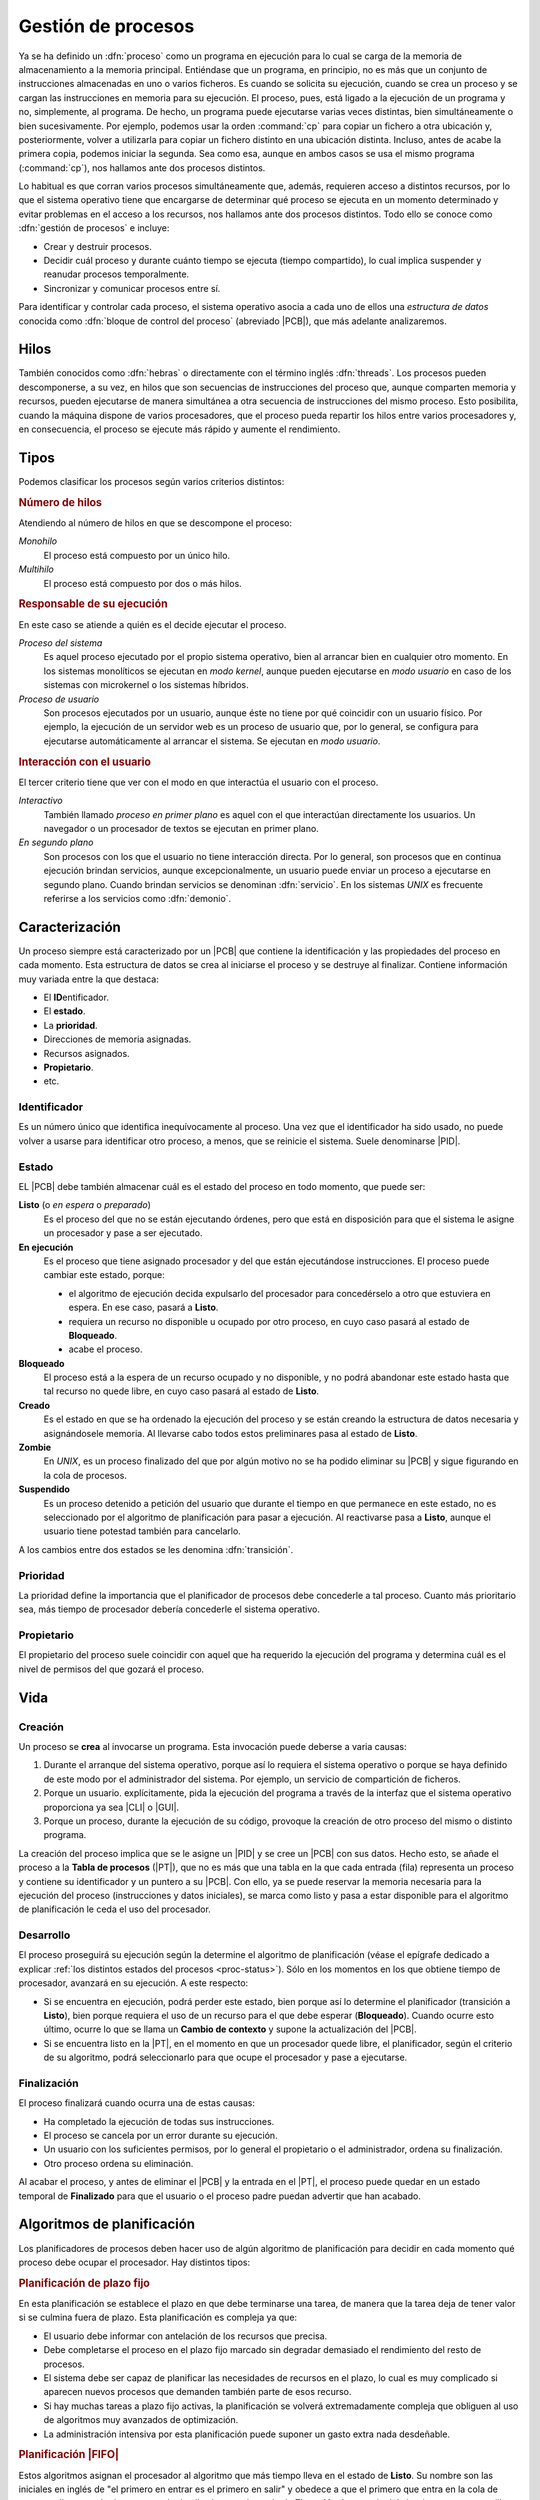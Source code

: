 .. _gestion-proc:

Gestión de procesos
*******************
Ya se ha definido un :dfn:`proceso` como un programa en ejecución para lo cual
se carga de la memoria de almacenamiento a la memoria principal. Entiéndase que
un programa, en principio, no es más que un conjunto de instrucciones
almacenadas en uno o varios ficheros. Es cuando se solicita su ejecución, cuando
se crea un proceso y se cargan las instrucciones en memoria para su ejecución. El
proceso, pues, está ligado a la ejecución de un programa y no, simplemente, al
programa. De hecho, un programa puede ejecutarse varias veces distintas, bien
simultáneamente o bien sucesivamente. Por ejemplo, podemos usar la orden
:command:`cp` para copiar un fichero a otra ubicación y, posteriormente, volver
a utilizarla para copiar un fichero distinto en una ubicación distinta. Incluso,
antes de acabe la primera copia, podemos iniciar la segunda. Sea como esa,
aunque en ambos casos se usa el mismo programa (:command:`cp`), nos hallamos
ante dos procesos distintos.

Lo habitual es que corran varios procesos simultáneamente que, además, requieren
acceso a distintos recursos, por lo que el sistema operativo tiene que
encargarse de determinar qué proceso se ejecuta en un momento determinado y
evitar problemas en el acceso a los recursos, nos hallamos ante dos procesos
distintos. Todo ello se conoce como :dfn:`gestión de procesos` e incluye:

- Crear y destruir procesos.
- Decidir cuál proceso y durante cuánto tiempo se ejecuta (tiempo compartido),
  lo cual implica suspender y reanudar procesos temporalmente.
- Sincronizar y comunicar procesos entre sí.

Para identificar y controlar cada proceso, el sistema operativo asocia a cada
uno de ellos una *estructura de datos* conocida como :dfn:`bloque de control del
proceso` (abreviado |PCB|), que más adelante analizaremos.

Hilos
=====
También conocidos como :dfn:`hebras` o directamente con el término inglés
:dfn:`threads`. Los procesos pueden descomponerse, a su vez, en hilos que son
secuencias de instrucciones del proceso que, aunque comparten memoria y
recursos, pueden ejecutarse de manera simultánea a otra secuencia de
instrucciones del mismo proceso. Esto posibilita, cuando la máquina dispone de
varios procesadores, que el proceso pueda repartir los hilos entre varios
procesadores y, en consecuencia, el proceso se ejecute más rápido y aumente el
rendimiento.

Tipos
=====
Podemos clasificar los procesos según varios criterios distintos:

.. rubric:: Número de hilos

Atendiendo al número de hilos en que se descompone el proceso:

*Monohilo*
   El proceso está compuesto por un único hilo.

*Multihilo*
   El proceso está compuesto por dos o más hilos.

.. rubric:: Responsable de su ejecución

En este caso se atiende a quién es el decide ejecutar el proceso.

*Proceso del sistema*
   Es aquel proceso ejecutado por el propio sistema operativo, bien al arrancar
   bien en cualquier otro momento. En los sistemas monolíticos se ejecutan en
   *modo kernel*, aunque pueden ejecutarse en *modo usuario* en caso de los
   sistemas con microkernel o los sistemas híbridos.

*Proceso de usuario*
   Son procesos ejecutados por un usuario, aunque éste no tiene por qué
   coincidir con un usuario físico. Por ejemplo, la ejecución de un servidor web
   es un proceso de usuario que, por lo general, se configura para ejecutarse
   automáticamente al arrancar el sistema. Se ejecutan en *modo usuario*.

.. rubric:: Interacción con el usuario

El tercer criterio tiene que ver con el modo en que interactúa el usuario con el
proceso.

*Interactivo*
   También llamado *proceso en primer plano* es aquel con el que interactúan
   directamente los usuarios. Un navegador o un procesador de textos se ejecutan
   en primer plano.

*En segundo plano*
   Son procesos con los que el usuario no tiene interacción directa. Por lo
   general, son procesos que en continua ejecución brindan servicios, aunque
   excepcionalmente, un usuario puede enviar un proceso a ejecutarse en segundo
   plano. Cuando brindan servicios se denominan :dfn:`servicio`. En los sistemas
   *UNIX* es frecuente referirse a los servicios como :dfn:`demonio`.

Caracterización
===============
Un proceso siempre está caracterizado por un |PCB| que contiene la identificación
y las propiedades del proceso en cada momento. Esta estructura de datos se crea
al iniciarse el proceso y se destruye al finalizar. Contiene información muy
variada entre la que destaca:

* El **ID**\ entificador.
* El **estado**.
* La **prioridad**.
* Direcciones de memoria asignadas.
* Recursos asignados.
* **Propietario**.
* etc.

Identificador
-------------
Es un número único que identifica inequívocamente al proceso. Una vez que el
identificador ha sido usado, no puede volver a usarse para identificar otro
proceso, a menos, que se reinicie el sistema. Suele denominarse |PID|.

.. _proc-status:

Estado
------
EL |PCB| debe también almacenar cuál es el estado del proceso en todo momento,
que puede ser:

**Listo** (o *en espera* o *preparado*)
   Es el proceso del que no se están ejecutando órdenes, pero que está en
   disposición para que el sistema le asigne un procesador y pase a ser
   ejecutado.

**En ejecución**
   Es el proceso que tiene asignado procesador y del que están ejecutándose
   instrucciones. El proceso puede cambiar este estado, porque:

   - el algoritmo de ejecución decida expulsarlo del procesador para
     concedérselo a otro que estuviera en espera. En ese caso, pasará a
     **Listo**.

   - requiera un recurso no disponible u ocupado por otro proceso, en cuyo caso
     pasará al estado de **Bloqueado**.

   - acabe el proceso.

**Bloqueado**
   El proceso está a la espera de un recurso ocupado y no disponible, y no podrá
   abandonar este estado hasta que tal recurso no quede libre, en cuyo caso
   pasará al estado de **Listo**.

**Creado**
   Es el estado en que se ha ordenado la ejecución del proceso y se están creando
   la estructura de datos necesaria y asignándosele memoria. Al llevarse cabo
   todos estos preliminares pasa al estado de **Listo**.

**Zombie**
   En *UNIX*, es un proceso finalizado del que por algún motivo no se ha podido
   eliminar su |PCB| y sigue figurando en la cola de procesos.

**Suspendido**
   Es un proceso detenido a petición del usuario que durante el tiempo en que
   permanece en este estado, no es seleccionado por el algoritmo de
   planificación para pasar a ejecución. Al reactivarse pasa a **Listo**, aunque
   el usuario tiene potestad también para cancelarlo.
   

.. image:: files/estados.png

A los cambios entre dos estados se les denomina :dfn:`transición`.

Prioridad
---------
La prioridad define la importancia que el planificador de procesos debe
concederle a tal proceso. Cuanto más prioritario sea, más tiempo de procesador
debería concederle el sistema operativo.

Propietario
-----------
El propietario del proceso suele coincidir con aquel que ha requerido la
ejecución del programa y determina cuál es el nivel de permisos del que gozará
el proceso.

Vida
====
Creación
--------
Un proceso se **crea** al invocarse un programa. Esta invocación puede deberse a
varia causas:

#. Durante el arranque del sistema operativo, porque así lo requiera el sistema
   operativo o porque se haya definido de este modo por el administrador del
   sistema. Por ejemplo, un servicio de compartición de ficheros.

#. Porque un usuario. explícitamente, pida la ejecución del programa a través de
   la interfaz que el sistema operativo proporciona ya sea |CLI| o |GUI|.

#. Porque un proceso, durante la ejecución de su código, provoque la creación de
   otro proceso del mismo o distinto programa.

La creación del proceso implica que se le asigne un |PID| y se cree un |PCB| con
sus datos. Hecho esto, se añade el proceso a la **Tabla de procesos** (|PT|),
que no es más que una tabla en la que cada entrada (fila) representa un proceso
y contiene su identificador y un puntero a su |PCB|. Con ello, ya se puede
reservar la memoria necesaria para la ejecución del proceso (instrucciones y
datos iniciales), se marca como listo y pasa a estar disponible para el
algoritmo de planificación le ceda el uso del procesador.

Desarrollo
----------
El proceso proseguirá su ejecución según la determine el algoritmo de
planificación (véase el epígrafe dedicado a explicar :ref:`los distintos estados
del procesos <proc-status>`). Sólo en los momentos en los que obtiene tiempo de
procesador, avanzará en su ejecución. A este respecto:

* Si se encuentra en ejecución, podrá perder este estado, bien porque así lo
  determine el planificador (transición a **Listo**), bien porque requiera el uso
  de un recurso para el que debe esperar (**Bloqueado**).  Cuando ocurre esto
  último, ocurre lo que se llama un **Cambio de contexto** y supone la
  actualización del |PCB|.

* Si se encuentra listo en la |PT|, en el momento en que un procesador quede libre,
  el planificador, según el criterio de su algoritmo, podrá seleccionarlo para
  que ocupe el procesador y pase a ejecutarse.

Finalización
------------
El proceso finalizará cuando ocurra una de estas causas:

- Ha completado la ejecución de todas sus instrucciones.
- El proceso se cancela por un error durante su ejecución.
- Un usuario con los suficientes permisos, por lo general el propietario o el
  administrador, ordena su finalización.
- Otro proceso ordena su eliminación.

Al acabar el proceso, y antes de eliminar el |PCB| y la entrada en el |PT|, el
proceso puede quedar en un estado temporal de **Finalizado** para que el usuario
o el proceso padre puedan advertir que han acabado.

Algoritmos de planificación
===========================
Los planificadores de procesos deben hacer uso de algún algoritmo de
planificación para decidir en cada momento qué proceso debe ocupar el
procesador. Hay distintos tipos:

.. rubric:: Planificación de plazo fijo

En esta planificación se establece el plazo en que debe terminarse una tarea,
de manera que la tarea deja de tener valor si se culmina fuera de plazo. Esta
planificación es compleja ya que:

+ El usuario debe informar con antelación de los recursos que precisa.
+ Debe completarse el proceso en el plazo fijo marcado sin degradar demasiado
  el rendimiento del resto de procesos.
+ El sistema debe ser capaz de planificar las necesidades de recursos en el
  plazo, lo cual es muy complicado si aparecen nuevos procesos que demanden
  también parte de esos recurso.
+ Si hay muchas tareas a plazo fijo activas, la planificación se volverá
  extremadamente compleja que obliguen al uso de algoritmos muy avanzados de
  optimización.
+ La administración intensiva por esta planificación puede suponer un gasto
  extra nada desdeñable.

.. rubric:: Planificación |FIFO|

Estos algoritmos asignan el procesador al algoritmo que más tiempo lleva en el
estado de **Listo**. Su nombre son las iniciales en inglés de "el primero en
entrar es el primero en salir" y obedece a que el primero que entra en la cola
de procesos listos es el primero que sale de ella al pasar al estado de
**Ejecución**. La ventaja del algoritmo es muy sencillo ya que necesita
únicamente mantener una cola de procesos ordenada según el tiempo de llegada al
estado **Listo**. En cambio, es poco apropiado para entornos interactivos, ya que
procesos que hacen uso intensivo de la |CPU|, lastran la ejecución del resto de
los procesos; sin tener en cuenta la importancia que tenga el proceso o si es
corto o largo. En consecuencia, no asegura unos tiempos de respuesta apropiados.

.. image:: files/FIFO.png

Si asignamos tiempos a los procesos del esquema anterior para poder hacer un
análisis más pormenorizado:

.. table::
   :class: gest-procesos

   ========== ========== ============================================
    Procesos   Duración   Observaciones
   ========== ========== ============================================
    P1         5ms        Bloqueado a los 3 ms. Listo 4ms después
    P3         3ms
    P8         4ms
    P4         10ms
   ========== ========== ============================================

suponiendo que estos procesos se creen prácticamente simultáneamente en el
orden expresado en la tabla, la evolución en el tiempo sería la siguiente:

.. table::
   :class: evolucion-fifo

   +------------------------+--------------------------------------------+
   | Estado                 | Instante                                   |
   |                        +-----+-----+-----+-----+------+------+------+
   |                        | 0ms | 3ms | 6ms | 7ms | 10ms | 20ms | 22ms |
   +========================+=====+=====+=====+=====+======+======+======+
   | En ejecución           | P1  | P3  | P8  | P8  | P4   | P1   |      |
   +------------------------+-----+-----+-----+-----+------+------+------+
   | Listo (cola en orden)  | P3  | P8  | P4  | P4  | P1   |      |      |
   |                        +-----+-----+-----+-----+------+------+------+
   |                        | P8  | P4  |     | P1  |      |      |      |
   |                        +-----+-----+-----+-----+------+------+------+
   |                        | P4  |     |     |     |      |      |      |
   +------------------------+-----+-----+-----+-----+------+------+------+
   | Bloqueado              |     | P1  | P1  |     |      |      |      |
   +------------------------+-----+-----+-----+-----+------+------+------+
   | Finalizado             |     |     | P3  |     | P8   | P4   | P1   |
   +------------------------+-----+-----+-----+-----+------+------+------+

.. rubric:: Planificación de turno rotatorio (round robin)

La planificación *round robin* es muy adecuada para sistemas de tiempo
compartido, ya que se le asigna a cada proceso un intervalo de tiempo
determinado de ejecución, denominado :dfn:`quantum`. El proceso se expulsa del
procesador cuando agota su *quantum* o, antes de agotarlo, cuando acaba o se
bloquea por requerir un recurso ocupado.

Para que se pueda implementar esta planificación se requiere la existencia de un
reloj, ya que el *quantum* equivaldrá a un número de ciclos del reloj, y al expirar
se generará una interrupción que informe de ello.

.. image:: files/RR.png

Es de vital importancia en esta planificación establecer cuál es la **duración
del quantum** que podrá ser más largo o más breve, fijo o variable, igual o
distinto para cada usuario, etc. Si el *quantum* es excesivamente grande, le
dará tiempo a los procesos a acabar antes de que se agote, por lo que la
planificación degenerará en una planificación |FIFO|. En cambio, si el
*quantum* es muy pequeño, entonces aumentará notablemente el **gasto extra** por
los continuos cambios de proceso; y el rendimiento se degradará. En
consecuencia:

- El rendimiento empeora a menor duración del *quantum*.
- Los *tiempos de respuesta* empeoran a mayor duración del *quantum*.

En principio, la duración del *quantum* debe ser mayor que la mayoría de
peticiones interactivas.

.. note:: Podría probar a construir una tabla que describa la evolución en el
   estado de los procesos como la que se incluyó en la planificación |FIFO|.

.. rubric:: Planificación por prioridad al más corto (|SFJ|)

Esta planificación como la |FIFO| ejecuta sin interrupciones el proceso (a menos
que quede bloqueado, claro), pero en vez de elegir el primero que estuviera
**Listo**, elige el que estima que tardará menos tiempo en finalizar. La ventaja
sobre |FIFO| es que minimiza el **tiempo medio de finalización**. Para verlo
supongamos que se deben llevar a cabo tres procesos cuyo tiempos de finalización
son, respectivamente, 9 segundos, 18 segundos y 3 segundos:

* |FIFO|:

  .. math::

      \dfrac{9 + 27 + 30}{3} = 22 \quad \text{segundos}

* |SFJ|:

  .. math::

      \dfrac{3 + 12 + 30}{3} = 15 \quad \text{segundos}

.. rubric:: Planificación por prioridad al tiempo restante más corto (|SRTF|)

Es un variante de la planificación anterior en la que si aparece un nuevo
proceso cuyo tiempo de ejecución es menor de lo que aún resta por ejecutar del
proceso en ejecución, se expulsa este a la cola con el tiempo que aún le resta y
se pasa a ejecutar el nuevo.

.. rubric:: Planificación a la tasa de respuesta más alta

Esta planificación es una estrategia que pretende corregir el exceso retraso que
en |SFJ| presentan las tareas largas. En ella, la prioridad del proceso (su
lugar en la cola) se calcula en función tanto de su tiempo de finalización
(*TF*) como del tiempo que ha esperado para ser atendido (*TE*) y tiene la
expresión:

.. math::

   1 + \dfrac{\mathit{TE}}{\mathit{TF}}

.. rubric:: Planificación por el comportamiento

Es una planificación que persigue garantizar al usuario una prestación mínima
del sistema. Por ejemplo, en un sistema en el que concurran "*n*" usuarios, en
principio, debería garantizársele a cada uno :math:`\dfrac{1}{n}` de la potencia
del procesador, o dicho de otra, forma; del tiempo consumido por el procesador,
el usuario debería haber consumido la enésima parte. Pasado un tiempo, el
usuario podrá haber consumido menos o más de esta cuota; y, en función de ello,
se recalculará la prioridad del proceso del usuario para que se ajuste a su
cuota.

En sistemas en tiempo real, se puede adoptar una variante de esta planificación
en la que la prioridad viene determinada por el riesgo de que el proceso no
cumpla con el plazo exigido.

.. |PCB| replace:: :abbr:`PCB (Process Control Block)`
.. |PID| replace:: :abbr:`PID (Process IDentifier)`
.. |CLI| replace:: :abbr:`CLI (Command Line Interface)`
.. |GUI| replace:: :abbr:`GUI (Graphical User Interface)`
.. |PT| replace:: :abbr:`PT (Process Table)`
.. |SFJ| replace:: :abbr:`SFJ (Short Rirst Job)`
.. |SRTF| replace:: :abbr:`SRTF (Short Ramaining Time First)`
.. |FIFO| replace:: :abbr:`FIFO (First In First Out)`
.. |CPU| replace:: :abbr:`CPU (Central Processing Unit)`

